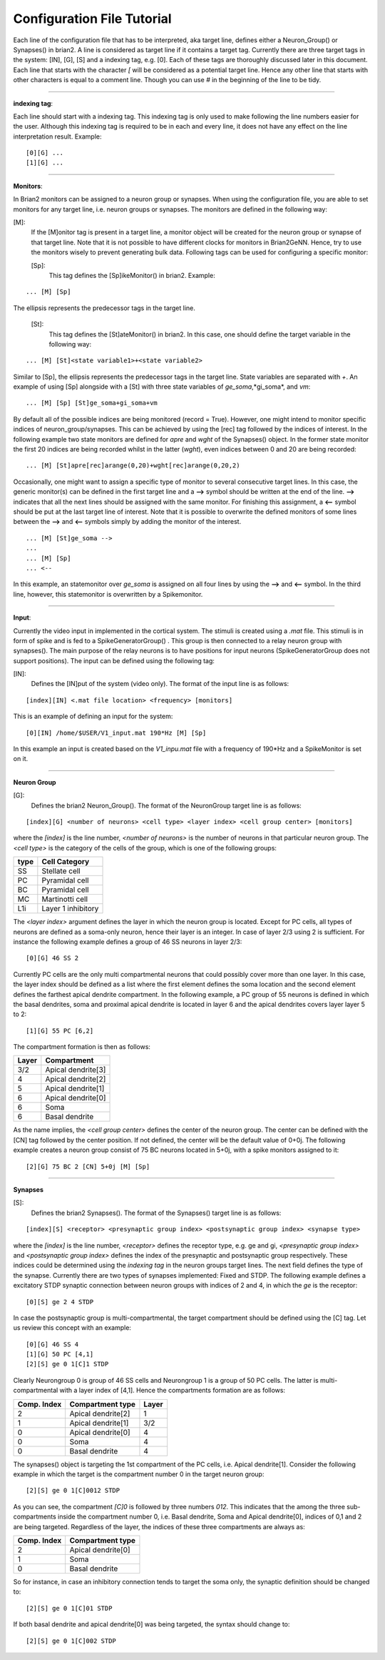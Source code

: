 .. _config_file:

Configuration File Tutorial
===========================

Each line of the configuration file that has to be interpreted, aka target line, defines either a Neuron_Group() or Synapses() in brian2. A line is considered as target line if it contains a target tag. Currently there are three target tags in the system: [IN], [G], [S] and a indexing tag, e.g. [0]. Each of these tags are thoroughly discussed later in this document. Each line that starts with the character *[* will be considered as a potential target line. Hence any other line that starts with other characters is equal to a comment line. Though you can use *#* in the beginning of the line to be tidy. 

-----------------

**indexing tag**: 

Each line should start with a indexing tag. This indexing tag is only used to make following the line numbers easier for the user. Although this indexing tag is required to be in each and every line, it does not have any effect on the line interpretation result. Example: 

::

	[0][G] ...  
	[1][G] ...  

----------------

**Monitors**: 

In Brian2 monitors can be assigned to a neuron group or synapses. When using the configuration file, you are able to set monitors for any target line, i.e. neuron groups or synapses. The monitors are defined in the following way: 

[M]: 
 If the [M]onitor tag is present in a target line, a monitor object will be created for the neuron group or synapse of that target line. Note that it is not possible to have different clocks for monitors in Brian2GeNN. Hence, try to use the monitors wisely to prevent generating bulk data. Following tags can be used for configuring a specific monitor: 

 [Sp]:
  This tag defines the [Sp]ikeMonitor() in brian2. Example:

::

	  ... [M] [Sp]

The ellipsis represents the predecessor tags in the target line. 

 [St]:
  This tag defines the [St]ateMonitor() in brian2. In this case, one should define the target variable in the following way: 

::

	... [M] [St]<state variable1>+<state variable2> 


Similar to [Sp], the ellipsis represents the predecessor tags in the target line. State variables are separated with *+*. An example of using [Sp] alongside with a [St] with three state variables of *ge_soma*,*gi_soma*, and *vm*:

::

	... [M] [Sp] [St]ge_soma+gi_soma+vm

By default all of the possible indices are being monitored (record = True). However, one might intend to monitor specific indices of neuron_group/synapses. This can be achieved by using the [rec] tag followed by the indices of interest. In the following example two state monitors are defined for *apre* and *wght* of the Synapses() object. In the former state monitor the first 20 indices are being recorded whilst in the latter (*wght*), even indices between 0 and 20 are being recorded:

::

	... [M] [St]apre[rec]arange(0,20)+wght[rec]arange(0,20,2)

Occasionally, one might want to assign a specific type of monitor to several consecutive target lines. In this case, the generic monitor(s) can be defined in the first target line and a **-->** symbol should be written at the end of the line. **-->** indicates that all the next lines should be assigned with the same monitor. For finishing this assignment, a **<--** symbol should be put at the last target line of interest. Note that it is possible to overwrite the defined monitors of some lines between the **-->** and **<--** symbols simply by adding the monitor of the interest. 

::

	... [M] [St]ge_soma -->
	... 
	... [M] [Sp] 
	... <--

In this example, an statemonitor over *ge_soma* is assigned on all four lines by using the **-->** and **<--** symbol. In the third line, however, this statemonitor is overwritten by a Spikemonitor. 

--------------------

**Input**:


Currently the video input in implemented in the cortical system. The stimuli is created using a *.mat* file. This stimuli is in form of spike and is fed to a SpikeGeneratorGroup() . This group is then connected to a relay neuron group with synapses(). The main purpose of the relay neurons is to have positions for input neurons (SpikeGeneratorGroup does not support positions). The input can be defined using the following tag: 

[IN]: 
 Defines the [IN]put of the system (video only). The format of the input line is as follows: 

::

	[index][IN] <.mat file location> <frequency> [monitors]

This is an example of defining an input for the system: 

::

	[0][IN] /home/$USER/V1_input.mat 190*Hz [M] [Sp]

In this example an input is created based on the *V1_inpu.mat* file with a frequency of 190*Hz and a SpikeMonitor is set on it.

------------------------

**Neuron Group**

[G]: 
 Defines the brian2 Neuron_Group(). The format of the NeuronGroup target line is as follows:

::

	 [index][G] <number of neurons> <cell type> <layer index> <cell group center> [monitors]

where the *[index]* is the line number, *<number of neurons>* is the number of neurons in that particular neuron group. The *<cell type>* is the category of the cells of the group, which is one of the following groups: 

+------+-------------------+
| type | Cell  Category    | 
+======+===================+
| SS   | Stellate cell     |
+------+-------------------+
| PC   | Pyramidal cell    |
+------+-------------------+
| BC   | Pyramidal cell    |
+------+-------------------+
| MC   | Martinotti cell   |
+------+-------------------+
| L1i  | Layer 1 inhibitory|
+------+-------------------+

The *<layer index>* argument defines the layer in which the neuron group is located. Except for PC cells, all types of neurons are defined as a soma-only neuron, hence their layer is an integer. In case of layer 2/3 using 2 is sufficient. For instance the following example defines a group of 46 SS neurons in layer 2/3: 

::

	[0][G] 46 SS 2 


Currently PC cells are the only multi compartmental neurons that could possibly cover more than one layer. In this case, the layer index should be defined as a list where the first element defines the soma location and the second element defines the farthest apical dendrite compartment. In the following example, a PC group of 55 neurons is defined in which the basal dendrites, soma and proximal apical dendrite is located in layer 6 and the apical dendrites covers layer layer 5 to 2: 

::

	[1][G] 55 PC [6,2]

The compartment formation is then as follows: 

+------+-------------------+
| Layer| Compartment       | 
+======+===================+
|  3/2 | Apical dendrite[3]|
+------+-------------------+
|  4   | Apical dendrite[2]|
+------+-------------------+
| 5    | Apical dendrite[1]|
+------+-------------------+
| 6    |Apical dendrite[0] |
+------+-------------------+
| 6    |         Soma      |
+------+-------------------+
| 6    | Basal dendrite    |
+------+-------------------+

As the name implies, the *<cell group center>* defines the center of the neuron group. The center can be defined with the [CN] tag followed by the center position.  If not defined, the center will be the default value of 0+0j. The following example creates a neuron group consist of 75 BC neurons located in 5+0j, with a spike monitors assigned to it: 

::

	[2][G] 75 BC 2 [CN] 5+0j [M] [Sp]

---------------------

**Synapses**

[S]:
 Defines the brian2 Synapses(). The format of the Synapses() target line is as follows: 

::

	[index][S] <receptor> <presynaptic group index> <postsynaptic group index> <synapse type>

where the *[index]* is the line number, *<receptor>* defines the receptor type, e.g. ge and gi, *<presynaptic group index>* and *<postsynaptic group index>* defines the index of the presynaptic and postsynaptic group respectively. These indices could be determined using the *indexing tag* in the neuron groups target lines. The next field defines the type of the synapse. Currently there are two types of synapses implemented: Fixed and STDP. The following example defines a excitatory STDP synaptic connection between neuron groups with indices of 2 and 4, in which the *ge* is the receptor: 

::

	[0][S] ge 2 4 STDP

In case the postsynaptic group is multi-compartmental, the target compartment should be defined using the [C] tag. Let us review this concept with an example: 

::

	[0][G] 46 SS 4
	[1][G] 50 PC [4,1]
	[2][S] ge 0 1[C]1 STDP

Clearly Neurongroup 0 is group of 46 SS cells and Neurongroup 1 is a group of 50 PC cells. The latter is multi-compartmental with a layer index of [4,1]. Hence the compartments formation are as follows: 

+------+-------------------+------+
| Comp.| Compartment  type |      |
| Index|                   | Layer| 
+======+===================+======+
|  2   | Apical dendrite[2]| 1    |
+------+-------------------+------+
| 1    | Apical dendrite[1]|3/2   |
+------+-------------------+------+
| 0    |Apical dendrite[0] | 4    |
+------+-------------------+------+
| 0    |         Soma      | 4    |
+------+-------------------+------+
| 0    | Basal dendrite    | 4    |
+------+-------------------+------+


The synapses() object is targeting the 1st compartment of the PC cells, i.e.  Apical dendrite[1]. Consider the following example in which the target is the compartment number 0 in the target neuron group:


::

	[2][S] ge 0 1[C]0012 STDP


As you can see, the compartment *[C]0* is followed by three numbers *012*. This indicates that the among the three sub-compartments inside the compartment number 0, i.e. Basal dendrite, Soma and Apical dendrite[0], indices of 0,1 and 2 are being targeted. Regardless of the layer, the indices of these three compartments are always as:

+------+-------------------+
| Comp.| Compartment  type |
| Index|                   |
+======+===================+
| 2    |Apical dendrite[0] |
+------+-------------------+
| 1    |         Soma      |
+------+-------------------+
| 0    | Basal dendrite    |
+------+-------------------+

So for instance, in case an inhibitory connection tends to target the soma only, the synaptic definition should be changed to:


::

	[2][S] ge 0 1[C]01 STDP


If both basal dendrite and apical dendrite[0] was being targeted, the syntax should change to: 


::

	[2][S] ge 0 1[C]002 STDP


